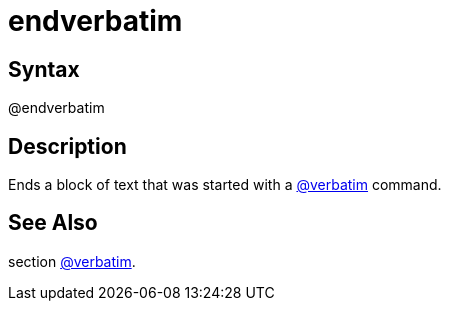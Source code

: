 = endverbatim

== Syntax
@endverbatim

== Description
Ends a block of text that was started with a xref:commands/verbatim.adoc[@verbatim] command.

== See Also
section xref:commands/verbatim.adoc[@verbatim].